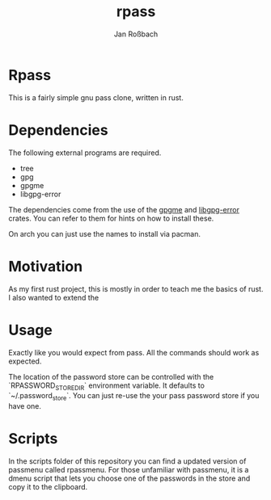 #+author: Jan Roßbach
#+title: rpass

* Rpass

This is a fairly simple gnu pass clone, written in rust.

* Dependencies

The following external programs are required.

- tree
- gpg
- gpgme
- libgpg-error

The dependencies come from the use of the [[https://github.com/gpg-rs/gpgm][gpgme]] and
[[https://github.com/gpg-rs/libgpg-error][libgpg-error]] crates. You can refer to them for hints on how to install these.

On arch you can just use the names to install via pacman.

* Motivation

As my first rust project, this is mostly in order to teach me the basics of rust.
I also wanted to extend the

* Usage

Exactly like you would expect from pass. All the commands should work as expected.

The location of the password store can be controlled with the `RPASSWORD_STORE_DIR` environment variable.
It defaults to `~/.password_store`. You can just re-use the your pass password store if you have one.

* Scripts

In the scripts folder of this repository you can find a updated version of passmenu called rpassmenu.
For those unfamiliar with passmenu, it is a dmenu script that lets you choose one of the passwords in the store
and copy it to the clipboard.
